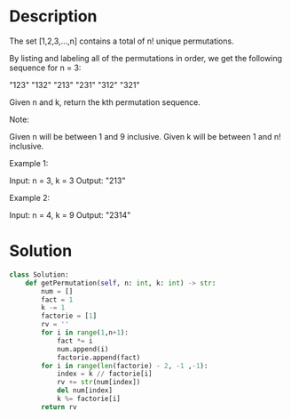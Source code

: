* Description
The set [1,2,3,...,n] contains a total of n! unique permutations.

By listing and labeling all of the permutations in order, we get the following sequence for n = 3:

    "123"
    "132"
    "213"
    "231"
    "312"
    "321"

Given n and k, return the kth permutation sequence.

Note:

    Given n will be between 1 and 9 inclusive.
    Given k will be between 1 and n! inclusive.

Example 1:

Input: n = 3, k = 3
Output: "213"

Example 2:

Input: n = 4, k = 9
Output: "2314"
* Solution
#+begin_src python :results output
  class Solution:
      def getPermutation(self, n: int, k: int) -> str:
          num = []
          fact = 1
          k -= 1
          factorie = [1]
          rv = ''
          for i in range(1,n+1):
              fact *= i
              num.append(i)
              factorie.append(fact)
          for i in range(len(factorie) - 2, -1 ,-1):
              index = k // factorie[i]
              rv += str(num[index])
              del num[index]
              k %= factorie[i]
          return rv

#+end_src

#+RESULTS:
: True

